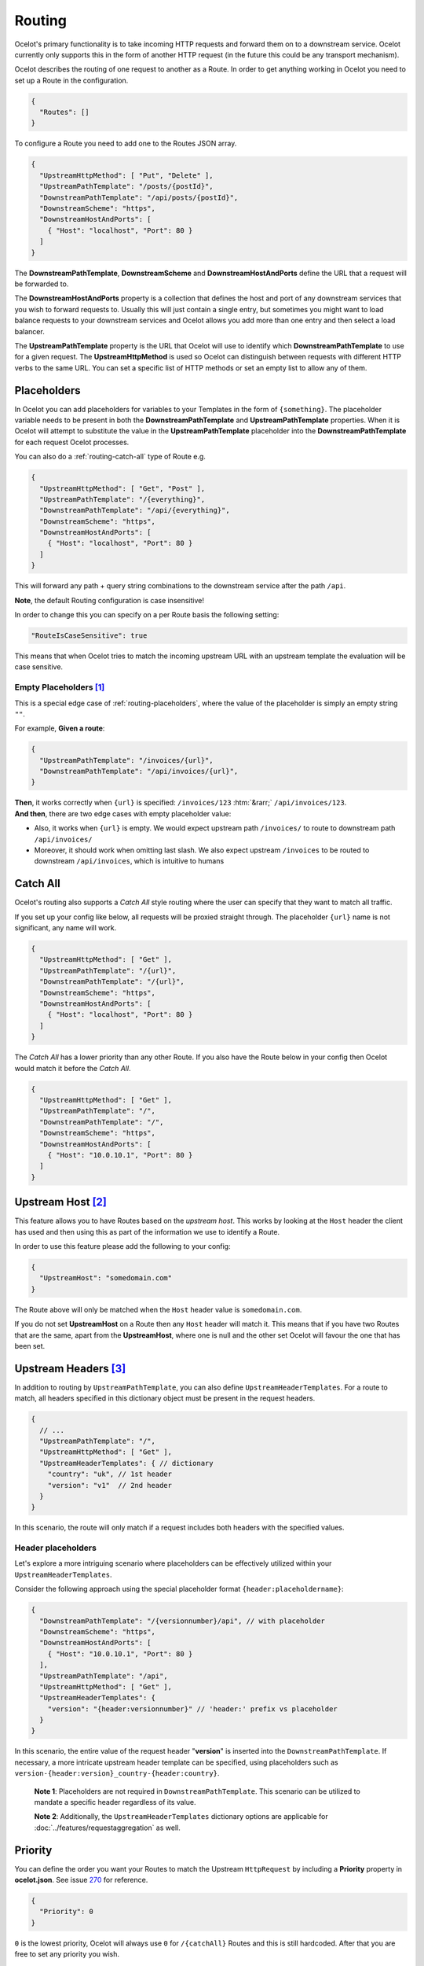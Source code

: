 Routing
=======

Ocelot's primary functionality is to take incoming HTTP requests and forward them on to a downstream service.
Ocelot currently only supports this in the form of another HTTP request (in the future this could be any transport mechanism).

Ocelot describes the routing of one request to another as a Route.
In order to get anything working in Ocelot you need to set up a Route in the configuration.

.. code-block:: json

  {
    "Routes": []
  }

To configure a Route you need to add one to the Routes JSON array.

.. code-block:: json

  {
    "UpstreamHttpMethod": [ "Put", "Delete" ],
    "UpstreamPathTemplate": "/posts/{postId}",
    "DownstreamPathTemplate": "/api/posts/{postId}",
    "DownstreamScheme": "https",
    "DownstreamHostAndPorts": [
      { "Host": "localhost", "Port": 80 }
    ]
  }

The **DownstreamPathTemplate**, **DownstreamScheme** and **DownstreamHostAndPorts** define the URL that a request will be forwarded to. 

The **DownstreamHostAndPorts** property is a collection that defines the host and port of any downstream services that you wish to forward requests to.
Usually this will just contain a single entry, but sometimes you might want to load balance requests to your downstream services and Ocelot allows you add more than one entry and then select a load balancer.

The **UpstreamPathTemplate** property is the URL that Ocelot will use to identify which **DownstreamPathTemplate** to use for a given request.
The **UpstreamHttpMethod** is used so Ocelot can distinguish between requests with different HTTP verbs to the same URL.
You can set a specific list of HTTP methods or set an empty list to allow any of them. 

.. _routing-placeholders:

Placeholders
------------

In Ocelot you can add placeholders for variables to your Templates in the form of ``{something}``.
The placeholder variable needs to be present in both the **DownstreamPathTemplate** and **UpstreamPathTemplate** properties.
When it is Ocelot will attempt to substitute the value in the **UpstreamPathTemplate** placeholder into the **DownstreamPathTemplate** for each request Ocelot processes.

You can also do a :ref:`routing-catch-all` type of Route e.g. 

.. code-block:: json

  {
    "UpstreamHttpMethod": [ "Get", "Post" ],
    "UpstreamPathTemplate": "/{everything}",
    "DownstreamPathTemplate": "/api/{everything}",
    "DownstreamScheme": "https",
    "DownstreamHostAndPorts": [
      { "Host": "localhost", "Port": 80 }
    ]
  }

This will forward any path + query string combinations to the downstream service after the path ``/api``.

**Note**, the default Routing configuration is case insensitive!

In order to change this you can specify on a per Route basis the following setting:

.. code-block:: json

  "RouteIsCaseSensitive": true

This means that when Ocelot tries to match the incoming upstream URL with an upstream template the evaluation will be case sensitive. 

.. _routing-empty-placeholders:

Empty Placeholders [#f1]_
^^^^^^^^^^^^^^^^^^^^^^^^^

This is a special edge case of :ref:`routing-placeholders`, where the value of the placeholder is simply an empty string ``""``.

For example, **Given a route**: 

.. code-block:: json

  {
    "UpstreamPathTemplate": "/invoices/{url}",
    "DownstreamPathTemplate": "/api/invoices/{url}",
  }

.. role::  htm(raw)
    :format: html

| **Then**, it works correctly when ``{url}`` is specified: ``/invoices/123`` :htm:`&rarr;` ``/api/invoices/123``.
| **And then**, there are two edge cases with empty placeholder value:

* Also, it works when ``{url}`` is empty. We would expect upstream path ``/invoices/`` to route to downstream path ``/api/invoices/``
* Moreover, it should work when omitting last slash. We also expect upstream ``/invoices`` to be routed to downstream ``/api/invoices``, which is intuitive to humans

.. _routing-catch-all:

Catch All
---------

Ocelot's routing also supports a *Catch All* style routing where the user can specify that they want to match all traffic.

If you set up your config like below, all requests will be proxied straight through.
The placeholder ``{url}`` name is not significant, any name will work.

.. code-block:: json

  {
    "UpstreamHttpMethod": [ "Get" ],
    "UpstreamPathTemplate": "/{url}",
    "DownstreamPathTemplate": "/{url}",
    "DownstreamScheme": "https",
    "DownstreamHostAndPorts": [
      { "Host": "localhost", "Port": 80 }
    ]
  }

The *Catch All* has a lower priority than any other Route.
If you also have the Route below in your config then Ocelot would match it before the *Catch All*. 

.. code-block:: json

  {
    "UpstreamHttpMethod": [ "Get" ],
    "UpstreamPathTemplate": "/",
    "DownstreamPathTemplate": "/",
    "DownstreamScheme": "https",
    "DownstreamHostAndPorts": [
      { "Host": "10.0.10.1", "Port": 80 }
    ]
  }

.. _routing-upstream-host:

Upstream Host [#f2]_
--------------------

This feature allows you to have Routes based on the *upstream host*.
This works by looking at the ``Host`` header the client has used and then using this as part of the information we use to identify a Route.

In order to use this feature please add the following to your config:

.. code-block:: json

  {
    "UpstreamHost": "somedomain.com"
  }

The Route above will only be matched when the ``Host`` header value is ``somedomain.com``.

If you do not set **UpstreamHost** on a Route then any ``Host`` header will match it.
This means that if you have two Routes that are the same, apart from the **UpstreamHost**, where one is null and the other set Ocelot will favour the one that has been set. 

.. _routing-upstream-headers:

Upstream Headers [#f3]_
-----------------------

In addition to routing by ``UpstreamPathTemplate``, you can also define ``UpstreamHeaderTemplates``.
For a route to match, all headers specified in this dictionary object must be present in the request headers.

.. code-block:: json

  {
    // ...
    "UpstreamPathTemplate": "/",
    "UpstreamHttpMethod": [ "Get" ],
    "UpstreamHeaderTemplates": { // dictionary
      "country": "uk", // 1st header
      "version": "v1"  // 2nd header
    }
  }

In this scenario, the route will only match if a request includes both headers with the specified values.

Header placeholders
^^^^^^^^^^^^^^^^^^^

Let's explore a more intriguing scenario where placeholders can be effectively utilized within your ``UpstreamHeaderTemplates``.

Consider the following approach using the special placeholder format ``{header:placeholdername}``:

.. code-block:: json

  {
    "DownstreamPathTemplate": "/{versionnumber}/api", // with placeholder
    "DownstreamScheme": "https",
    "DownstreamHostAndPorts": [
      { "Host": "10.0.10.1", "Port": 80 }
    ],
    "UpstreamPathTemplate": "/api",
    "UpstreamHttpMethod": [ "Get" ],
    "UpstreamHeaderTemplates": {
      "version": "{header:versionnumber}" // 'header:' prefix vs placeholder
    }
  }

In this scenario, the entire value of the request header "**version**" is inserted into the ``DownstreamPathTemplate``.
If necessary, a more intricate upstream header template can be specified, using placeholders such as ``version-{header:version}_country-{header:country}``.

  **Note 1**: Placeholders are not required in ``DownstreamPathTemplate``.
  This scenario can be utilized to mandate a specific header regardless of its value.

  **Note 2**: Additionally, the ``UpstreamHeaderTemplates`` dictionary options are applicable for :doc:`../features/requestaggregation` as well.

Priority
--------

You can define the order you want your Routes to match the Upstream ``HttpRequest`` by including a **Priority** property in **ocelot.json**.
See issue `270`_ for reference.

.. code-block:: json

  {
    "Priority": 0
  }

``0`` is the lowest priority, Ocelot will always use ``0`` for ``/{catchAll}`` Routes and this is still hardcoded.
After that you are free to set any priority you wish.

e.g. you could have

.. code-block:: json

  {
    "UpstreamPathTemplate": "/goods/{catchAll}",
    "Priority": 0
  }

and

.. code-block:: json

  {
    "UpstreamPathTemplate": "/goods/delete",
    "Priority": 1
  }

In the example above if you make a request into Ocelot on ``/goods/delete``, Ocelot will match ``/goods/delete`` Route.
Previously it would have matched ``/goods/{catchAll}``, because this is the first Route in the list!

Query String Placeholders
-------------------------

In addition to URL path :ref:`routing-placeholders` Ocelot is able to forward query string parameters with their processing in the form of ``{something}``.
Also, the query parameter placeholder needs to be present in both the **DownstreamPathTemplate** and **UpstreamPathTemplate** properties.
Placeholder replacement works bi-directionally between path and query strings, with some restrictions on usage (see :ref:`routing-merging-of-query-parameters`).

Path to Query String direction
^^^^^^^^^^^^^^^^^^^^^^^^^^^^^^

Ocelot allows you to specify a query string as part of the **DownstreamPathTemplate** like the example below:

.. code-block:: json

  {
    "UpstreamPathTemplate": "/api/units/{subscription}/{unit}/updates",
    "DownstreamPathTemplate": "/api/subscriptions/{subscription}/updates?unitId={unit}",
  }

In this example Ocelot will use the value from the ``{unit}`` placeholder in the upstream path template and add it to the downstream request as a query string parameter called ``unitId``!

  Note! Make sure you name the placeholder differently due to :ref:`routing-merging-of-query-parameters`.


Query String to Path direction
^^^^^^^^^^^^^^^^^^^^^^^^^^^^^^

Ocelot will also allow you to put query string parameters in the **UpstreamPathTemplate** so you can match certain queries to certain services:

.. code-block:: json

  {
    "UpstreamPathTemplate": "/api/subscriptions/{subscriptionId}/updates?unitId={uid}",
    "DownstreamPathTemplate": "/api/units/{subscriptionId}/{uid}/updates",
  }

In this example Ocelot will only match requests that have a matching URL path and the query string starts with ``unitId=something``.
You can have other queries after this but you must start with the matching parameter.
Also Ocelot will swap the ``{uid}`` parameter from the query string and use it in the downstream request path.

  Note, the best practice is giving different placeholder name than the name of query parameter due to :ref:`routing-merging-of-query-parameters`.

.. _routing-catch-all-query-string:

Catch All Query String
^^^^^^^^^^^^^^^^^^^^^^

Ocelot's routing also supports a :ref:`routing-catch-all` style routing to forward all query string parameters.
The placeholder ``{everything}`` name does not matter, any name will work.

.. code-block:: json

  {
    "UpstreamPathTemplate": "/contracts?{everything}",
    "DownstreamPathTemplate": "/apipath/contracts?{everything}",
  }

This entire query string routing feature is very useful in cases where the query string should not be transformed but rather routed without any changes,
such as OData filters and etc (see issue `1174`_).

  **Note**, the ``{everything}`` placeholder can be empty while catching all query strings, because this is a part of the :ref:`routing-empty-placeholders` feature! [#f1]_
  Thus, upstream paths ``/contracts?`` and ``/contracts`` are routed to downstream path ``/apipath/contracts``, which has no query string at all.

.. _routing-merging-of-query-parameters:

Merging of Query Parameters
^^^^^^^^^^^^^^^^^^^^^^^^^^^

Query string parameters are unsorted and merged to create the final downstream URL.
This process is essential as the ``DownstreamUrlCreatorMiddleware`` requires control over placeholder replacement and the merging of duplicate parameters.
A parameter that appears first in the **UpstreamPathTemplate** may occupy a different position in the final downstream URL.
Furthermore, if the **DownstreamPathTemplate** includes query parameters at the beginning, their position in the **UpstreamPathTemplate** will be indeterminate unless explicitly defined.

In a typical scenario, the merging algorithm constructs the final downstream URL query string by:

1. Taking the initially defined query parameters in **DownstreamPathTemplate** and placing them at the beginning, with any necessary placeholder replacements.
2. Adding all parameters from the :ref:`routing-catch-all-query-string`, represented by the placeholder ``{everything}``, into the second position (following the explicitly defined parameters from **step 1**).
3. Appending any remaining replaced placeholder values as parameter values to the end of the string, if they are present.

Array parameters in ASP.NET API's model binding
"""""""""""""""""""""""""""""""""""""""""""""""

Due to parameters merging, ASP.NET API's special `model binding`_ for arrays **is not supported** having the array item representation format of ``selectedCourses=1050&selectedCourses=2000``.
This query string will be merged into ``selectedCourses=1050`` in the downstream URL, resulting in the loss of array data.
It is crucial for upstream clients to generate the correct query string for array models, such as ``selectedCourses[0]=1050&selectedCourses[1]=2000``.
For a comprehensive understanding of array model bindings, refer to the documentation: `Bind arrays and string values from headers and query strings`_.

Control over parameter existence
""""""""""""""""""""""""""""""""

Be aware that query string placeholders are subject to naming restrictions due to the ``DownstreamUrlCreatorMiddleware``'s merging algorithm implementation.
However, this also provides the flexibility to manage the presence of parameters in the final downstream URL by their names.

Consider the following 2 development scenarios :htm:`&rarr;`

1. A developer wishes **to preserve a parameter** after substituting a placeholder (refer to issue `473`_).
   This requires the use of the template definition below:

   .. code-block:: json
  
     {
       "UpstreamPathTemplate": "/path/{serverId}/{action}",
       "DownstreamPathTemplate": "/path2/{action}?server={serverId}"
     }

   | Here, the ``{serverId}`` placeholder and the ``server`` parameter **names differ**! Ultimately, the ``server`` parameter is retained.
   | It is important to note that due to the case-sensitive comparison of names, the ``server`` parameter will not be preserved with the ``{server}`` placeholder. However, using the ``{Server}`` placeholder is acceptable for retaining the parameter.

2. The developer intends **to remove an outdated parameter** after substituting a placeholder (refer to issue `952`_).
   For this action, you must use identical names having the case-sensitive comparison:

   .. code-block:: json
  
     {
       "UpstreamPathTemplate": "/users?userId={userId}",
       "DownstreamPathTemplate": "/persons?personId={userId}"
     }

   | Thus, the ``{userId}`` placeholder and the ``userId`` parameter **have identical names**! Subsequently, the ``userId`` parameter is eliminated.
   | Be aware that due to the case sensitive nature of the comparison, if the ``{userid}`` placeholder is used, the ``userId`` parameter will not be removed!

.. _routing-security-options:

Security Options [#f4]_
-----------------------

Ocelot allows you to manage multiple patterns for allowed/blocked IPs using the `IPAddressRange <https://github.com/jsakamoto/ipaddressrange>`_ package
with `MPL-2.0 License <https://github.com/jsakamoto/ipaddressrange/blob/master/LICENSE>`_.

This feature is designed to allow greater IP management in order to include or exclude a wide IP range via CIDR notation or IP range.
The current patterns managed are the following:

* Single IP: :code:`192.168.1.1`
* IP Range: :code:`192.168.1.1-192.168.1.250`
* IP Short Range: :code:`192.168.1.1-250`
* IP Range with subnet: :code:`192.168.1.0/255.255.255.0`
* CIDR: :code:`192.168.1.0/24`
* CIDR for IPv6: :code:`fe80::/10`
* The allowed/blocked lists are evaluated during configuration loading
* The **ExcludeAllowedFromBlocked** property is intended to provide the ability to specify a wide range of blocked IP addresses and allow a subrange of IP addresses.
  Default value: :code:`false`
* The absence of a property in **SecurityOptions** is allowed, it takes the default value.

.. code-block:: json

  {
    "SecurityOptions": { 
      "IPBlockedList": [ "192.168.0.0/23" ], 
      "IPAllowedList": ["192.168.0.15", "192.168.1.15"], 
      "ExcludeAllowedFromBlocked": true 
    }
  }

.. _routing-dynamic:

Dynamic Routing [#f5]_
----------------------

The idea is to enable dynamic routing when using a :doc:`../features/servicediscovery` provider so you don't have to provide the Route config.
See the :ref:`sd-dynamic-routing` docs if this sounds interesting to you.

""""

.. [#f1] ":ref:`routing-empty-placeholders`" feature is available starting in version `23.0 <https://github.com/ThreeMammals/Ocelot/releases/tag/23.0.0>`_, see issue `748 <https://github.com/ThreeMammals/Ocelot/issues/748>`_ and the `23.0 <https://github.com/ThreeMammals/Ocelot/releases/tag/23.0.0>`__ release notes for details.
.. [#f2] ":ref:`routing-upstream-host`" feature was requested as part of `issue 216 <https://github.com/ThreeMammals/Ocelot/pull/216>`_.
.. [#f3] ":ref:`routing-upstream-headers`" feature was proposed in `issue 360 <https://github.com/ThreeMammals/Ocelot/issues/360>`_, and released in version `24.0 <https://github.com/ThreeMammals/Ocelot/releases/tag/24.0.0>`_.
.. [#f4] ":ref:`routing-security-options`" feature was requested as part of `issue 628 <https://github.com/ThreeMammals/Ocelot/issues/628>`_ (of `12.0.1 <https://github.com/ThreeMammals/Ocelot/releases/tag/12.0.1>`_ version), then redesigned and improved by `issue 1400 <https://github.com/ThreeMammals/Ocelot/issues/1400>`_, and published in version `20.0 <https://github.com/ThreeMammals/Ocelot/releases/tag/20.0.0>`_ docs.
.. [#f5] ":ref:`routing-dynamic`" feature was requested as part of `issue 340 <https://github.com/ThreeMammals/Ocelot/issues/340>`_. Complete reference: :ref:`sd-dynamic-routing`.

.. _model binding: https://learn.microsoft.com/en-us/aspnet/core/mvc/models/model-binding?view=aspnetcore-8.0#collections
.. _Bind arrays and string values from headers and query strings: https://learn.microsoft.com/en-us/aspnet/core/fundamentals/minimal-apis/parameter-binding?view=aspnetcore-8.0#bind-arrays-and-string-values-from-headers-and-query-strings
.. _270: https://github.com/ThreeMammals/Ocelot/issues/270
.. _473: https://github.com/ThreeMammals/Ocelot/issues/473
.. _952: https://github.com/ThreeMammals/Ocelot/issues/952
.. _1174: https://github.com/ThreeMammals/Ocelot/issues/1174
